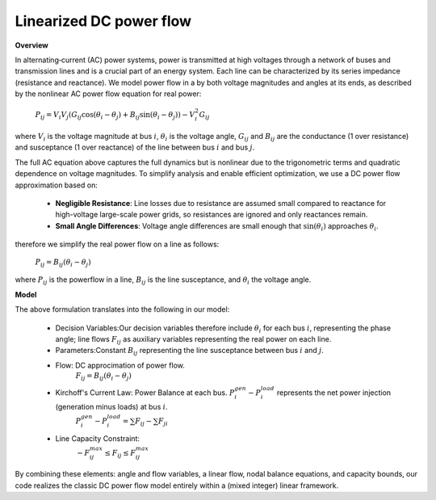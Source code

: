 
.. autosummary::
    :toctree: _source/
    
**Linearized DC power flow**
================================

**Overview**

In alternating‐current (AC) power systems, power is transmitted at high voltages through a network of buses and transmission lines and is a crucial part of an energy system. Each line can be characterized by its series impedance (resistance and reactance). We model power flow in a by both voltage magnitudes and angles at its ends, as described by the nonlinear AC power flow equation for real power:

    :math:`P_{ij}=V_i V_j(G_{ij}\cos{(\theta_i-\theta_j)} + B_{ij}\sin{(\theta_i-\theta_j)})-V_i^2G_{ij}`

where :math:`V_i` is the voltage magnitude at bus :math:`i`, :math:`\theta_i` is the voltage angle, :math:`G_{ij}` and :math:`B_{ij}` are the conductance (1 over resistance) and susceptance (1 over reactance) of the line between bus :math:`i` and bus :math:`j`.

The full AC equation above captures the full dynamics but is nonlinear due to the trigonometric terms and quadratic dependence on voltage magnitudes. To simplify analysis and enable efficient optimization, we use a DC power flow approximation based on:
    
    * **Negligible Resistance**: Line losses due to resistance are assumed small compared to reactance for high-voltage large-scale power grids, so resistances are ignored and only reactances remain.
    * **Small Angle Differences**: Voltage angle differences are small enough that :math:`\sin{(\theta_i)}` approaches :math:`\theta_i`.

therefore we simplify the real power flow on a line as follows:

    :math:`P_{ij}=B_{ij}(\theta_i-\theta_j)`

where :math:`P_{ij}` is the powerflow in a line, :math:`B_{ij}` is the line susceptance, and :math:`\theta_i` the voltage angle.

**Model**

The above formulation translates into the following in our model: 

    * Decision Variables:Our decision variables therefore include :math:`\theta_i` for each bus :math:`i`, representing the phase angle; line flows :math:`F_{ij}` as auxiliary variables representing the real power on each line. 
    * Parameters:Constant :math:`B_{ij}` representing the line susceptance between bus :math:`i` and :math:`j`.
    * Flow: DC approcimation of power flow.
        :math:`F_{ij}=B_{ij}(\theta_i-\theta_j)`
    * Kirchoff's Current Law: Power Balance at each bus. :math:`P_i^{gen} - P_i^{load}` represents the net power injection (generation minus loads) at bus :math:`i`.
        :math:`P_i^{gen} - P_i^{load} = \sum F_{ij} -  \sum F_{ji}`
    * Line Capacity Constraint:
        :math:`-F_{ij}^{max} \le F_{ij} \le F_{ij}^{max}`

By combining these elements: angle and flow variables, a linear flow, nodal balance equations, and capacity bounds, our code realizes the classic DC power flow model entirely within a (mixed integer) linear framework.